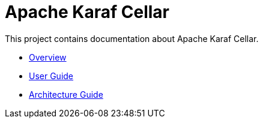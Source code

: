 = Apache Karaf Cellar

This project contains documentation about Apache Karaf Cellar.

* link:overview.adoc[Overview]
* link:user-guide/index.adoc[User Guide]
* link:architecture-guide/index.adoc[Architecture Guide]

